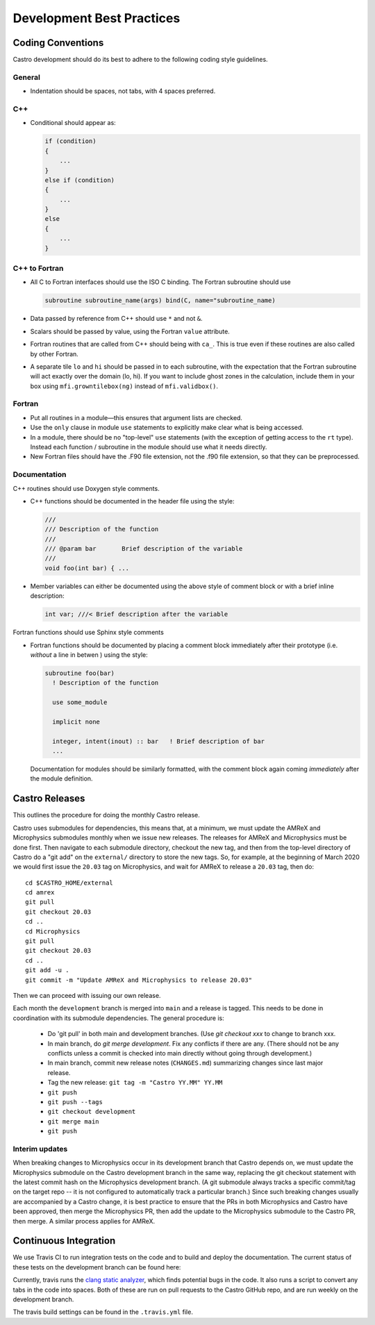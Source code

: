 **************************
Development Best Practices
**************************

Coding Conventions
==================

Castro development should do its best to adhere to the following coding
style guidelines.

General
-------

* Indentation should be spaces, not tabs, with 4 spaces preferred.


C++
---

* Conditional should appear as:

  .. code:: c++

     if (condition)
     {
         ...
     }
     else if (condition)
     {
         ...
     }
     else
     {
         ...
     }


C++ to Fortran
--------------

* All C to Fortran interfaces should use the ISO C binding.  The
  Fortran subroutine should use

  .. code:: fortran

     subroutine subroutine_name(args) bind(C, name="subroutine_name)

* Data passed by reference from C++ should use ``*`` and not ``&``.

* Scalars should be passed by value, using the Fortran ``value`` attribute.

* Fortran routines that are called from C++ should being with ``ca_``.
  This is true even if these routines are also called by other
  Fortran.

* A separate tile ``lo`` and ``hi`` should be passed in to each
  subroutine, with the expectation that the Fortran subroutine will
  act exactly over the domain (lo, hi). If you want to include ghost
  zones in the calculation, include them in your box using
  ``mfi.growntilebox(ng)`` instead of ``mfi.validbox()``.


Fortran
-------

* Put all routines in a module—this ensures that argument lists are
  checked.

* Use the ``only`` clause in module ``use`` statements to explicitly
  make clear what is being accessed.

* In a module, there should be no "top-level" ``use`` statements (with
  the exception of getting access to the ``rt`` type).  Instead each
  function / subroutine in the module  should use what it needs directly.

* New Fortran files should have the .F90 file extension, not the .f90
  file extension, so that they can be preprocessed.


Documentation
-------------

C++ routines should use Doxygen style comments.

* C++ functions should be documented in the header file using the style:

  .. code:: c++

     ///
     /// Description of the function
     ///
     /// @param bar       Brief description of the variable
     ///
     void foo(int bar) { ...

* Member variables can either be documented using the above style of comment block or
  with a brief inline description:

  .. code:: c++

     int var; ///< Brief description after the variable

Fortran functions should use Sphinx style comments

* Fortran functions should be documented by placing a comment block
  immediately after their prototype (i.e. `without` a line in betwen ) using the style:

  .. code:: fortran

     subroutine foo(bar)
       ! Description of the function

       use some_module

       implicit none

       integer, intent(inout) :: bar   ! Brief description of bar
       ...

  Documentation for modules should be similarly formatted, with the comment block again
  coming `immediately` after the module definition.

Castro Releases
===============

This outlines the procedure for doing the monthly Castro release.

Castro uses submodules for dependencies, this means that, at a
minimum, we must update the AMReX and  Microphysics submodules monthly when we
issue new releases. The releases for AMReX and Microphysics must be done
first. Then navigate to each submodule directory, checkout the new
tag, and then from the top-level directory of Castro do a "git add" on
the ``external/`` directory to store the new tags. So, for example, at
the beginning of March 2020 we would first issue the ``20.03`` tag on
Microphysics, and wait for AMReX to release a ``20.03`` tag, then do::

   cd $CASTRO_HOME/external
   cd amrex
   git pull
   git checkout 20.03
   cd ..
   cd Microphysics
   git pull
   git checkout 20.03
   cd ..
   git add -u .
   git commit -m "Update AMReX and Microphysics to release 20.03"

Then we can proceed with issuing our own release.


Each month the ``development`` branch is merged into ``main`` and a
release is tagged.  This needs to be done in coordination with its
submodule dependencies.  The general procedure is:

  * Do 'git pull' in both main and development branches.  (Use `git
    checkout xxx` to change to branch xxx.

  * In main branch, do `git merge development`.  Fix any conflicts
    if there are any.  (There should not be any conflicts unless a
    commit is checked into main directly without going through
    development.)

  * In main branch, commit new release notes (``CHANGES.md``)
    summarizing changes since last major release.

  * Tag the new release: ``git tag -m "Castro YY.MM" YY.MM``

  * ``git push``

  * ``git push --tags``

  * ``git checkout development``

  * ``git merge main``

  * ``git push``


Interim updates
---------------

When breaking changes to Microphysics occur in its development branch
that Castro depends on, we must update the Microphysics submodule on
the Castro development branch in the same way, replacing the git
checkout statement with the latest commit hash on the Microphysics
development branch. (A git submodule always tracks a specific
commit/tag on the target repo -- it is not configured to automatically
track a particular branch.)  Since such breaking changes usually are
accompanied by a Castro change, it is best practice to ensure that
the PRs in both Microphysics and Castro have been approved, then
merge the Microphysics PR, then add the update to the Microphysics
submodule to the Castro PR, then merge. A similar process applies for AMReX.


Continuous Integration
======================

We use Travis CI to run integration tests on the code and to build and deploy the documentation. The current status of these tests on the development branch can be found here:

.. image:: https://travis-ci.com/AMReX-Astro/Castro.svg?branch=development
   :target: https://travis-ci.com/AMReX-Astro/Castro

Currently, travis runs the `clang static analyzer <https://clang-analyzer.llvm.org/>`_, which finds potential bugs in the code. It also runs a script to convert any tabs in the code into spaces. Both of these are run on pull requests to the Castro GitHub repo, and are run weekly on the development branch. 

The travis build settings can be found in the ``.travis.yml`` file.